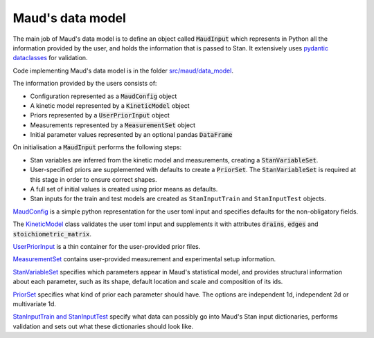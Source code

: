 Maud's data model
=================

The main job of Maud's data model is to define an object called
:code:`MaudInput` which represents in Python all the information provided by the
user, and holds the information that is passed to Stan. It extensively uses
`pydantic dataclasses <https://pydantic-docs.helpmanual.io/usage/dataclasses/>`_
for validation.

Code implementing Maud's data model is in the folder 
`src/maud/data_model <https://github.com/biosustain/Maud/tree/master/src/maud/data_model>`_.

The information provided by the users consists of:

- Configuration represented as a :code:`MaudConfig` object
- A kinetic model represented by a :code:`KineticModel` object
- Priors represented by a :code:`UserPriorInput` object
- Measurements represented by a :code:`MeasurementSet` object
- Initial parameter values represented by an optional pandas :code:`DataFrame`

On initialisation a :code:`MaudInput` performs the following steps:

- Stan variables are inferred from the kinetic model and measurements, creating
  a :code:`StanVariableSet`.
- User-specified priors are supplemented with defaults to create a :code:`PriorSet`. The :code:`StanVariableSet` is required at this stage in order to ensure correct shapes.
- A full set of initial values is created using prior means as defaults.
- Stan inputs for the train and test models are created as ``StanInputTrain`` and ``StanInputTest`` objects.

`MaudConfig
<https://github.com/biosustain/Maud/tree/master/src/maud/data_model/maud_config.py>`_
is a simple python representation for the user toml input and specifies defaults
for the non-obligatory fields.

The `KineticModel
<https://github.com/biosustain/Maud/tree/master/src/maud/data_model/kinetic_model.py>`_
class validates the user toml input and supplements it with attributes
:code:`drains`, :code:`edges` and :code:`stoichiometric_matrix`.

`UserPriorInput
<https://github.com/biosustain/Maud/tree/master/src/maud/data_model/prior_set.py>`_
is a thin container for the user-provided prior files.

`MeasurementSet
<https://github.com/biosustain/Maud/tree/master/src/maud/data_model/prior_set.py>`_
contains user-provided measurement and experimental setup information.

`StanVariableSet
<https://github.com/biosustain/Maud/tree/master/src/maud/data_model/stan_variable_set.py>`_
specifies which parameters appear in Maud's statistical model, and provides
structural information about each parameter, such as its shape, default location
and scale and composition of its ids.

`PriorSet
<https://github.com/biosustain/Maud/tree/master/src/maud/data_model/prior_set.py>`_
specifies what kind of prior each parameter should have. The options are
independent 1d, independent 2d or multivariate 1d.

`StanInputTrain and StanInputTest
<https://github.com/biosustain/Maud/tree/master/src/maud/data_model/stan_input.py>`_
specify what data can possibly go into Maud's Stan input dictionaries, performs
validation and sets out what these dictionaries should look like.
